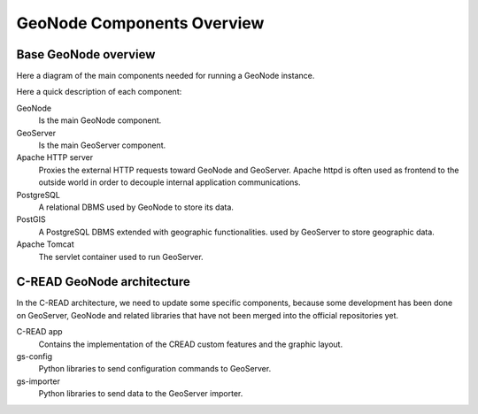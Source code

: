 .. _geonode-components-overview:

===========================
GeoNode Components Overview
===========================

Base GeoNode overview
---------------------

Here a diagram of the main components needed for running a GeoNode instance.

.. image:: img/geonode_deploy_arch.png
   :width: 640

Here a quick description of each component:

GeoNode
  Is the main GeoNode component.

GeoServer
  Is the main GeoServer component.
  
Apache HTTP server
  Proxies the external HTTP requests toward GeoNode and GeoServer.
  Apache httpd is often used as frontend to the outside world in order to decouple internal application communications.  
  
PostgreSQL
  A relational DBMS used by GeoNode to store its data.
  
PostGIS
  A PostgreSQL DBMS extended with geographic functionalities. 
  used by GeoServer to store geographic data.
  
Apache Tomcat
  The servlet container used to run GeoServer.
     

C-READ GeoNode architecture
---------------------------

In the C-READ architecture, we need to update some specific components, because 
some development has been done on GeoServer, GeoNode and related libraries that have not 
been merged into the official repositories yet.

.. image:: img/geonode_cread_deploy_arch.png
   :width: 640
   
C-READ app
   Contains the implementation of the CREAD custom features and the graphic layout.
   
gs-config
   Python libraries to send configuration commands to GeoServer.
   
gs-importer
   Python libraries to send data to the GeoServer importer.
   